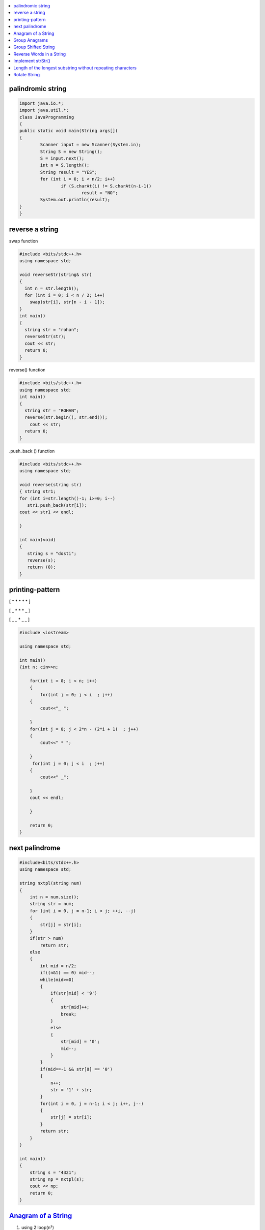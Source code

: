 

.. contents::
   :local:
   :depth: 2
   
palindromic string
===============================================================================

.. code:: java

	import java.io.*;
	import java.util.*;
	class JavaProgramming
	{
	public static void main(String args[])
	{
		Scanner input = new Scanner(System.in);
		String S = new String();
		S = input.next();
		int n = S.length();
		String result = "YES";
		for (int i = 0; i < n/2; i++) 
			if (S.charAt(i) != S.charAt(n-i-1)) 
				result = "NO";
		System.out.println(result);
	}
	}

 
 
reverse a string
===============================================================================

swap function

.. code:: c++

    #include <bits/stdc++.h> 
    using namespace std; 

    void reverseStr(string& str) 
    { 
      int n = str.length(); 
      for (int i = 0; i < n / 2; i++) 
        swap(str[i], str[n - i - 1]); 
    } 
    int main() 
    { 
      string str = "rohan"; 
      reverseStr(str); 
      cout << str; 
      return 0; 
    } 
    
reverse() function

.. code:: c++

  #include <bits/stdc++.h> 
  using namespace std; 
  int main() 
  { 
    string str = "ROHAN"; 
    reverse(str.begin(), str.end()); 
      cout << str; 
    return 0; 
  } 

.push_back () function

.. code:: c++

   #include <bits/stdc++.h> 
   using namespace std; 

   void reverse(string str) 
   { string str1;
   for (int i=str.length()-1; i>=0; i--) 
      str1.push_back(str[i]);
   cout << str1 << endl;

   } 

   int main(void) 
   { 
      string s = "dosti"; 
      reverse(s); 
      return (0); 
   } 

printing-pattern
===============================================================================


[ * * * * * ]

[ _ * * * _ ]

[ _ _ * _ _ ]

.. code:: c++

    #include <iostream>

    using namespace std;

    int main()
    {int n; cin>>n;

        for(int i = 0; i < n; i++)
        {
            for(int j = 0; j < i  ; j++)
        {
            cout<<"_ ";

        }
        for(int j = 0; j < 2*n - (2*i + 1)  ; j++)
        {
            cout<<" * ";

        }
         for(int j = 0; j < i  ; j++)
        {
            cout<<" _";

        }
        cout << endl;

        }

        return 0;
    }


next palindrome
===============================================================================


.. code:: c++

      #include<bits/stdc++.h>
      using namespace std;

      string nxtpl(string num)
      {
          int n = num.size();
          string str = num;
          for (int i = 0, j = n-1; i < j; ++i, --j)
          {
              str[j] = str[i];
          }
          if(str > num)
              return str;
          else
          {
              int mid = n/2;
              if((n&1) == 0) mid--;
              while(mid>=0)
              {
                  if(str[mid] < '9')
                  {
                      str[mid]++;
                      break;
                  }
                  else
                  {
                      str[mid] = '0';
                      mid--;
                  }
              }
              if(mid==-1 && str[0] == '0')
              {
                  n++;
                  str = '1' + str;
              }
              for(int i = 0, j = n-1; i < j; i++, j--)
              {
                  str[j] = str[i];
              }
              return str;
          }
      }

      int main()
      {
          string s = "4321";
          string np = nxtpl(s);
          cout << np;
          return 0;
      }


`Anagram of a String <https://www.geeksforgeeks.org/check-whether-two-strings-are-anagram-of-each-other/>`_
===============================================================================

1. using 2 loop(n²)

.. code:: c++

      #include<bits/stdc++.h>
      using namespace std;
      bool isanagram(string s1 , string s2)
      {   bool anagram;
          bool visited[s1.size()];
          if(s1.size() == s2.size())
          {
              for (int i = 0; i < s1.size(); ++i)
              {char x = s1[i];
                  anagram = false;
                  for (int j = 0; j < s2.size(); ++j)
                  {
                      if((x == s2[j]) && !visited[j])
                      {   visited[j] = true;
                          anagram = true;
                          break;
                      }
                  }
                  if(!anagram)
                      return false;
              }
          }
          if(!anagram)
              return false;
          else
              return true;
      }
      int main()
      {
          string s1 = "aa#$123b";
          string s2 = "aba#$321";
          bool anagram = isanagram(s1, s2);
          if(anagram)
              cout << "anagram";
          else
              cout << "not anagram";
          return 0;
      }
 
2. using Sorting O(nLogn)

.. code:: c++

      bool isanagram(string s1 , string s2)
      {   
          if(s1.size() != s2.size())
              return false;
          sort(s1.begin(), s1.end());
          sort(s2.begin(), s2.end());
          for (int i = 0; i < s1.size(); ++i)
          {
              if(s1[i] != s2[i])
                  return false;
          }
          return true;
      }

3. using hashing O(n)
 
.. code:: c++

       bool isanagram(string s1 , string s2)
      {   
          if(s1.size() != s2.size())
              return false;
          map<char, int> map;
          for (int i = 0; i < s1.size(); ++i)
          {
             map[s1[i]]++;
             map[s2[i]]--;
          }
          for(auto it : map)
              if(it.second != 0)
                  return false;
          return true;
      }
      
`Group Anagrams <https://leetcode.com/problems/group-anagrams/>`_
===============================================================================

C++

.. code:: c++      

    vector<vector<string>> groupAnagrams(vector<string>& strs) {
        vector<vector<string>> ans;
        unordered_map<string,vector<string>> mp;
        
        for(auto x: strs)
        {
            string temp = x;
            sort(x.begin(),x.end());
            mp[x].push_back(temp);
        }
        for(auto x: mp)
        {
            ans.push_back(x.second);
        }
        return ans;
    }
    
JAVA

.. code:: java

		import java.io.*;
		import java.util.*;
		class JavaProgramming
		{	
		 public static List<List<String>> groupAnagrams(String[] strs) {
		HashMap<String, List<String>> hm = new HashMap<>();
		    for(int i = 0; i < strs.length; i++) {
		    char[] sw = strs[i].toCharArray();
		    Arrays.sort(sw);
		    String word = new String(sw);
		    if (!hm.containsKey(word))
			hm.put(word, new ArrayList<>());
		    hm.get(word).add(strs[i]);

		}
		return new ArrayList<>(hm.values());
		}
		public static void main(String args[])
		{
		    String arr[] = { "cat", "dog", "tac", "god", "act" };
			List<List<String>> ans = groupAnagrams(arr);
			for (List<String> l1 : ans)
		       System.out.println(l1); 

		}					
		}


`Group Shifted String <https://www.geeksforgeeks.org/group-shifted-string/>`_
===============================================================================

.. code:: c++


	public static ArrayList<ArrayList<String>> groupShiftedStrings(String[] array) {
		HashMap<String, ArrayList<String>> map = new HashMap<String, ArrayList<String>>();
		for(int i = 0 ;i < array.length ;i++) {
			String codedString = generatecode(array[i]);
			if (!map.containsKey(codedString))
                		map.put(codedString, new ArrayList<>());
            		map.get(codedString).add(array[i]);
		}
		return new ArrayList<>(map.values());
	}
	
	  public static String generatecode(String str) {
		String ans = "";
		for(int i = 1; i < str.length() ; i++) {
			char ch1 = str.charAt(i);
			char ch2 = str.charAt(i - 1);
			int diff = ch1 - ch2;
			if(diff < 0) {
				diff += 26;
			}
			ans += 'a' + diff;
		}
		
		return ans;
	}


`Reverse Words in a String <https://leetcode.com/problems/reverse-words-in-a-string/>`_
===============================================================================

`using stack <https://github.com/Love4684/Data-Structures-and-Algorithms/tree/master/DS-ALGO/stacks#id1>`_

.. code:: c++

    string reverseWords(string s) {
        string ans ;
        int i = 0;
        int n = s.length();
        while(i<n)
        {
            while(i < n && s[i] == ' ') i++;
            if(i >= n) break;
            int j = i+1;
            while(j < n && s[j] != ' ') j++;
            string sub = s.substr(i, j-i);
            if(ans.length() == 0) 
                ans = sub;
            else 
                ans = sub + " " + ans;
            i = j+1;
        }
        return ans;
    }
    
JAVA

.. code:: java

    //  Time Complexity = O(N)
    //  Space Complexity = O(1)     Neglecting the required String answer space
    
    public String reverseWords(String s) {
        //  Triming all the leading and trailing spaces with just one space in the end
        s=s.trim()+" ";         
        String answer = "", word = "";  //  Resultant String array "answer" and String "word" for each word
        int flag=0;             //  Flag variable
        
        for(int i = 0 ; i < s.length() ; i++){
            if(s.charAt(i) != ' '){
                word += s.charAt(i);
                flag=0;
            }
            else if(flag == 0){
                answer = word +" "+ answer;
                word = "";
                flag = 1;
            }
        }
        
        return answer.trim();
    }
    
.. code:: java

	import java.io.*;
	import java.util.*;
	class JavaProgramming
	{
	    public static String reverseWords(String s) {
	    String[] arr = s.replaceAll(" +", " ").split(" "); 

	    String ans = "";
	    for(String str : arr){
		    ans = str +" "+ans;  
	    }
	    return ans.trim();
	}
	public static void main(String[] args)
	{
		String s = "TUF is great for interview preparation";
		System.out.print(reverseWords(s));
	 }
	}
    

`Implement strStr() <https://leetcode.com/problems/implement-strstr/>`_
===============================================================================

.. code:: c++


      int strStr(string haystack, string needle)
      {
          int n = haystack.size();
          int m = needle.size();

          if (m == 0)
              return 0;

          int i = 0, j = 0;

          for (i = 0; i < n; ++i)
              if (haystack[i] == needle[0])
              {
                  for (j = 1; j < m; ++j)
                      if (haystack[i + j] != needle[j])
                          break;

                  if (j == m)
                      return i;
              }

          return -1;
      }

`Length of the longest substring without repeating characters <https://leetcode.com/problems/longest-substring-without-repeating-characters/>`_
===============================================================================

`Rotate String <https://leetcode.com/problems/rotate-string/>`_
===============================================================================

.. code:: c++
